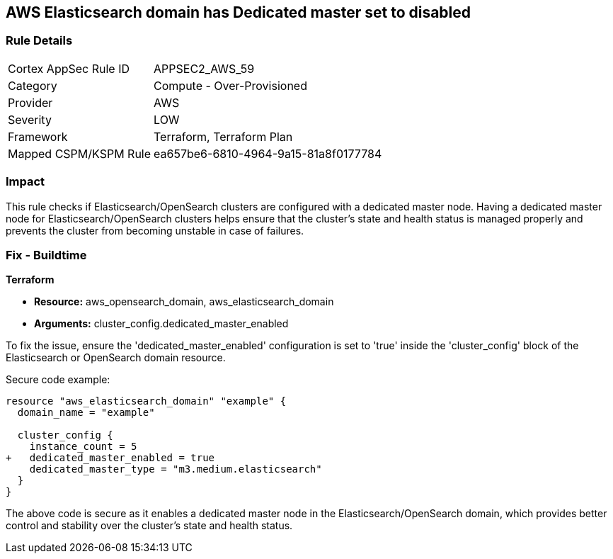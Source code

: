 == AWS Elasticsearch domain has Dedicated master set to disabled

=== Rule Details

[cols="1,2"]
|===
|Cortex AppSec Rule ID |APPSEC2_AWS_59
|Category |Compute - Over-Provisioned
|Provider |AWS
|Severity |LOW
|Framework |Terraform, Terraform Plan
|Mapped CSPM/KSPM Rule |ea657be6-6810-4964-9a15-81a8f0177784
|===


=== Impact
This rule checks if Elasticsearch/OpenSearch clusters are configured with a dedicated master node. Having a dedicated master node for Elasticsearch/OpenSearch clusters helps ensure that the cluster’s state and health status is managed properly and prevents the cluster from becoming unstable in case of failures.

=== Fix - Buildtime

*Terraform*

* *Resource:* aws_opensearch_domain, aws_elasticsearch_domain
* *Arguments:* cluster_config.dedicated_master_enabled

To fix the issue, ensure the 'dedicated_master_enabled' configuration is set to 'true' inside the 'cluster_config' block of the Elasticsearch or OpenSearch domain resource.

Secure code example:

[source,go]
----
resource "aws_elasticsearch_domain" "example" {
  domain_name = "example"

  cluster_config {
    instance_count = 5
+   dedicated_master_enabled = true
    dedicated_master_type = "m3.medium.elasticsearch"
  }
}
----

The above code is secure as it enables a dedicated master node in the Elasticsearch/OpenSearch domain, which provides better control and stability over the cluster's state and health status.

